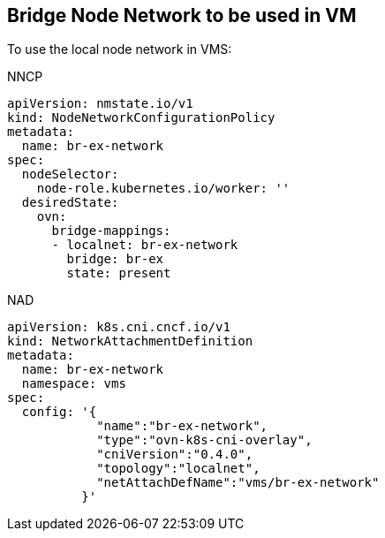 == Bridge Node Network to be used in VM

To use the local node network in VMS:

.NNCP
----
apiVersion: nmstate.io/v1
kind: NodeNetworkConfigurationPolicy
metadata:
  name: br-ex-network
spec:
  nodeSelector:
    node-role.kubernetes.io/worker: '' 
  desiredState:
    ovn:
      bridge-mappings:
      - localnet: br-ex-network
        bridge: br-ex 
        state: present
----

.NAD
----
apiVersion: k8s.cni.cncf.io/v1
kind: NetworkAttachmentDefinition
metadata:
  name: br-ex-network
  namespace: vms
spec:
  config: '{
            "name":"br-ex-network",
            "type":"ovn-k8s-cni-overlay",
            "cniVersion":"0.4.0",
            "topology":"localnet",
            "netAttachDefName":"vms/br-ex-network"
          }'
----
